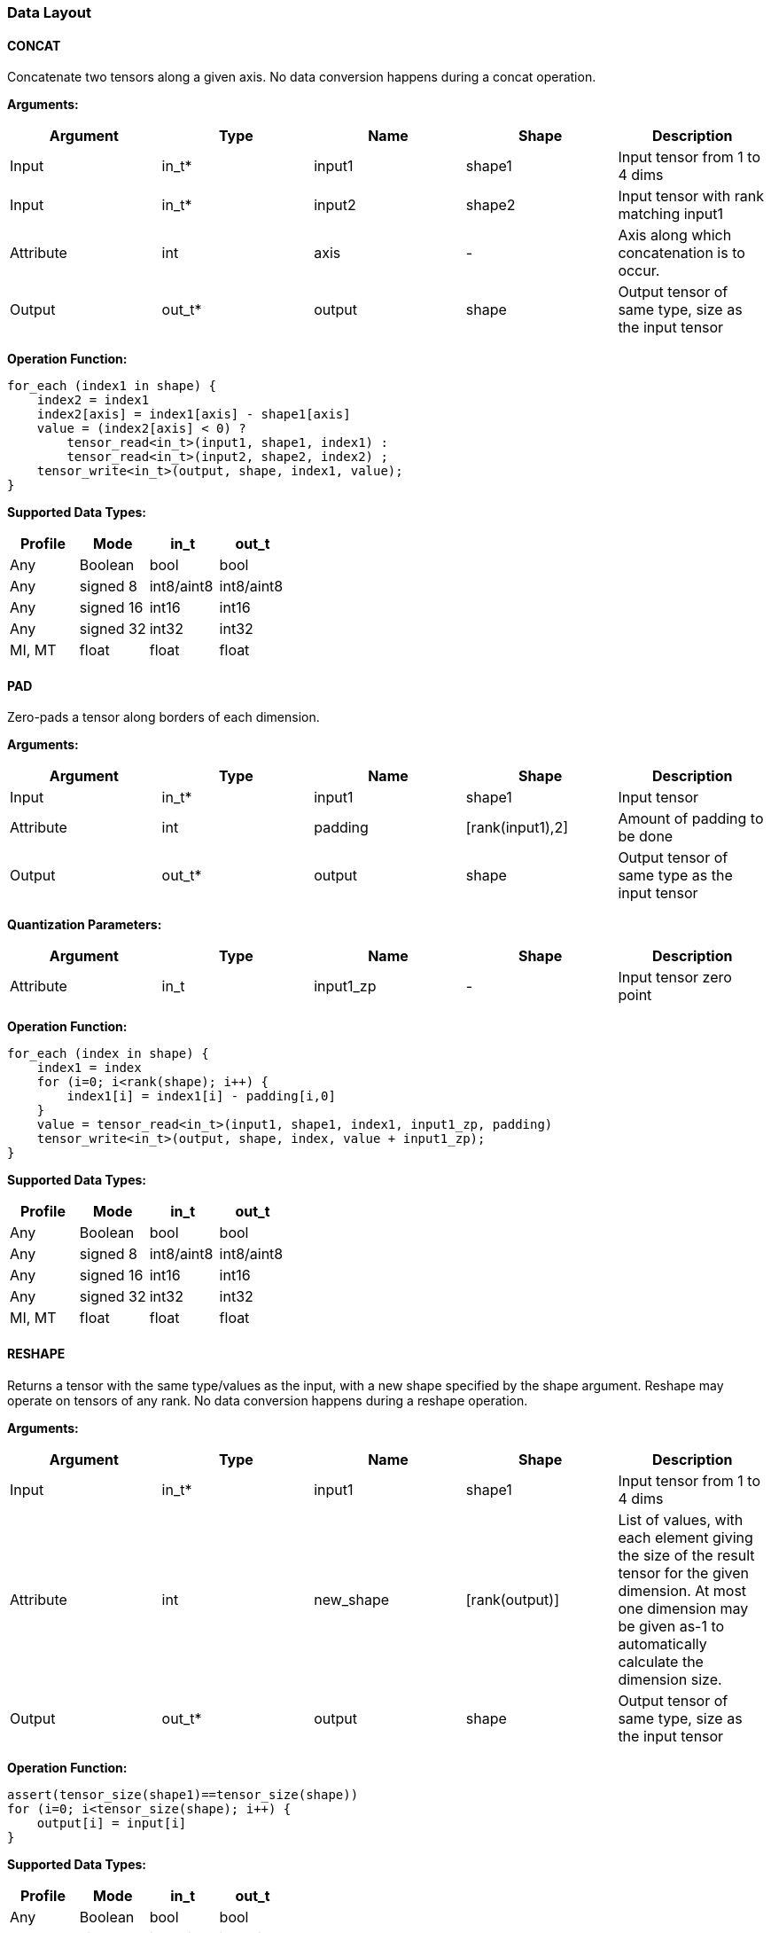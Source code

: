 //
// This confidential and proprietary software may be used only as
// authorised by a licensing agreement from ARM Limited
// (C) COPYRIGHT 2020 ARM Limited
// ALL RIGHTS RESERVED
// The entire notice above must be reproduced on all authorised
// copies and copies may only be made to the extent permitted
// by a licensing agreement from ARM Limited.

=== Data Layout

==== CONCAT
Concatenate two tensors along a given axis. No data conversion happens during a concat operation.

*Arguments:*

|===
|Argument|Type|Name|Shape|Description

|Input|in_t*|input1|shape1|Input tensor from 1 to 4 dims
|Input|in_t*|input2|shape2|Input tensor with rank matching input1
|Attribute|int|axis|-|Axis along which concatenation is to occur.
|Output|out_t*|output|shape|Output tensor of same type, size as the input tensor
|===

*Operation Function:*

[source,c]
----
for_each (index1 in shape) {
    index2 = index1
    index2[axis] = index1[axis] - shape1[axis]
    value = (index2[axis] < 0) ?
        tensor_read<in_t>(input1, shape1, index1) :
        tensor_read<in_t>(input2, shape2, index2) ;
    tensor_write<in_t>(output, shape, index1, value);
}
----

*Supported Data Types:*

|===
|Profile|Mode|in_t|out_t

|Any|Boolean|bool|bool
|Any|signed 8|int8/aint8|int8/aint8
|Any|signed 16|int16|int16
|Any|signed 32|int32|int32
|MI, MT|float|float|float
|===

==== PAD

Zero-pads a tensor along borders of each dimension.

*Arguments:*

|===
|Argument|Type|Name|Shape|Description

|Input|in_t*|input1|shape1|Input tensor
|Attribute|int|padding|[rank(input1),2]|Amount of padding to be done
|Output|out_t*|output|shape|Output tensor of same type as the input tensor
|===

*Quantization Parameters:*

|===
|Argument|Type|Name|Shape|Description

|Attribute|in_t|input1_zp|-|Input tensor zero point
|===

*Operation Function:*

[source,c]
----
for_each (index in shape) {
    index1 = index
    for (i=0; i<rank(shape); i++) {
        index1[i] = index1[i] - padding[i,0]
    }
    value = tensor_read<in_t>(input1, shape1, index1, input1_zp, padding)
    tensor_write<in_t>(output, shape, index, value + input1_zp);
}
----

*Supported Data Types:*

|===
|Profile|Mode|in_t|out_t

|Any|Boolean|bool|bool
|Any|signed 8|int8/aint8|int8/aint8
|Any|signed 16|int16|int16
|Any|signed 32|int32|int32
|MI, MT|float|float|float
|===

==== RESHAPE

Returns a tensor with the same type/values as the input, with a new shape specified by the shape argument. Reshape may operate on tensors of any rank. No data conversion happens during a reshape operation.

*Arguments:*

|===
|Argument|Type|Name|Shape|Description

|Input|in_t*|input1|shape1|Input tensor from 1 to 4 dims
|Attribute|int|new_shape|[rank(output)]|List of values, with each element giving the size of the result tensor for the given dimension. At most one dimension may be given as-1 to automatically calculate the dimension size.
|Output|out_t*|output|shape|Output tensor of same type, size as the input tensor
|===

*Operation Function:*

[source,c]
----
assert(tensor_size(shape1)==tensor_size(shape))
for (i=0; i<tensor_size(shape); i++) {
    output[i] = input[i]
}
----

*Supported Data Types:*

|===
|Profile|Mode|in_t|out_t

|Any|Boolean|bool|bool
|Any|signed 8|int8/aint8|int8/aint8
|Any|signed 16|int16|int16
|Any|signed 32|int32|int32
|MI, MT|float|float|float
|===

==== REVERSE

Returns a tensor with the same type/values as the input, with the data reversed along the given axis. No data conversion happens during a reverse operation.

*Arguments:*

|===
|Argument|Type|Name|Shape|Description

|Input|in_t*|input|shape|Input tensor from 1 to 4 dims
|Attribute|int|axis|-|Axis to reverse
|Output|out_t*|output|shape|Output tensor. Same shape as input tensor.
|===

*Operation Function:*

[source,c]
----
assert(0<=axis && axis<rank(shape))
for_each (index in shape) {
    tmp_index = index;
    tmp_index[axis] = shape[axis]-1-index[axis];
    value = tensor_read<in_t>(input, shape, tmp_index);
    tensor_write<in_t>(output, shape, index, value);
}
----

*Supported Data Types:*

|===
|Profile|Mode|in_t|out_t

|Any|Boolean|bool|bool
|Any|signed 8|int8/aint8|int8/aint8
|Any|signed 16|int16|int16
|Any|signed 32|int32|int32
|MI, MT|float|float|float
|===

==== SLICE

Extracts a slice of the input tensor 0 on the given axis, beginning at the start coordinates, and extending for size elements in each direction. No data conversion happens during a slice operation.

*Arguments:*
|===
|Argument|Type|Name|Shape|Description

|Input|in_t*|input1|shape1|Input tensor from 1 to 4 dims
|Attribute|int|start|[rank(input1)]|List of integer coordinates, of length equal to the rank of input 0. Start coordinate for slicing.
|Attribute|int|size|[rank(input1)]|List of integer size values, of length equal to the rank of input 0. Size of the input to be used.
|Output|out_t*|output|shape|Output tensor of same type as the input tensor
|===

*Operation Function:*

[source,c]
----
for_each (index in shape) {
    tmp_index = index;
    for (i=0; i<rank(shape); i++) {
       tmp_index[i] = index[i] + start[i];
    }
    value = tensor_read<in_t>(input, shape1, tmp_index);
    tensor_write<in_t>(output, shape, index, value);
}
----

*Supported Data Types:*

|===
|Profile|Mode|in_t|out_t

|Any|Boolean|bool|bool
|Any|signed 8|int8/aint8|int8/aint8
|Any|signed 16|int16|int16
|Any|signed 32|int32|int32
|MI, MT|float|float|float
|===

==== TILE

Replicates input 0 multiplies times along each dimension.

*Arguments:*

|===
|Argument|Type|Name|Shape|Description

|Input|in_t*|input1|shape1|Input tensor from 1 to 4 dims
|Attribute|int|multiplies|[rank(shape1)]|Number of times to replicate input1 in each dimension
|Output|out_t*|output|shape|Output tensor of same type, rank as the input tensor
|===

*Operation Function:*

[source,c]
----
for_each (index in shape) {
    tmp_index = index;
    for (i=0; i<rank(shape); i++) {
        assert(shape1[i] * multiplies[i] == shape[i])
        tmp_index[i] = index[i] % shape1[i]
    }
    value = tensor_read<in_t>(input, shape1, tmp_index);
    tensor_write<in_t>(output, shape, index, value);
}
----

*Supported Data Types:*

|===
|Profile|Mode|in_t|out_t

|Any|Boolean|bool|bool
|Any|signed 8|int8/aint8|int8/aint8
|Any|signed 16|int16|int16
|Any|signed 32|int32|int32
|MI, MT|float|float|float
|===

==== TRANSPOSE

Permutes the dimensions based on perm.

*Arguments:*

|===
|Argument|Type|Name|Shape|Description

|Input|in_t*|input1|shape1|Input tensor from 1 to 4 dims
|Attribute|int|perms|[rank(input1)]|List of integers of length equal to the rank of input1.
|Output|out_t*|output|shape|Output tensor of same type, rank as the input tensor
|===

*Operation Function:*

[source,c]
----
for_each (index in shape) {
    tmp_index = index;
    for (i=0; i<rank(shape); i++) {
        assert(shape1[perm[i]] == shape[i])
        tmp_index[perm[i]] = index[i]
    }
    value = tensor_read<in_t>(input, shape1, tmp_index);
    tensor_write<in_t>(output, shape, index, value);
}
----

*Supported Data Types:*

|===
|Profile|Mode|in_t|out_t

|Any|Boolean|bool|bool
|Any|signed 8|int8/aint8|int8/aint8
|Any|signed 16|int16|int16
|Any|signed 32|int32|int32
|MI, MT|float|float|float
|===
